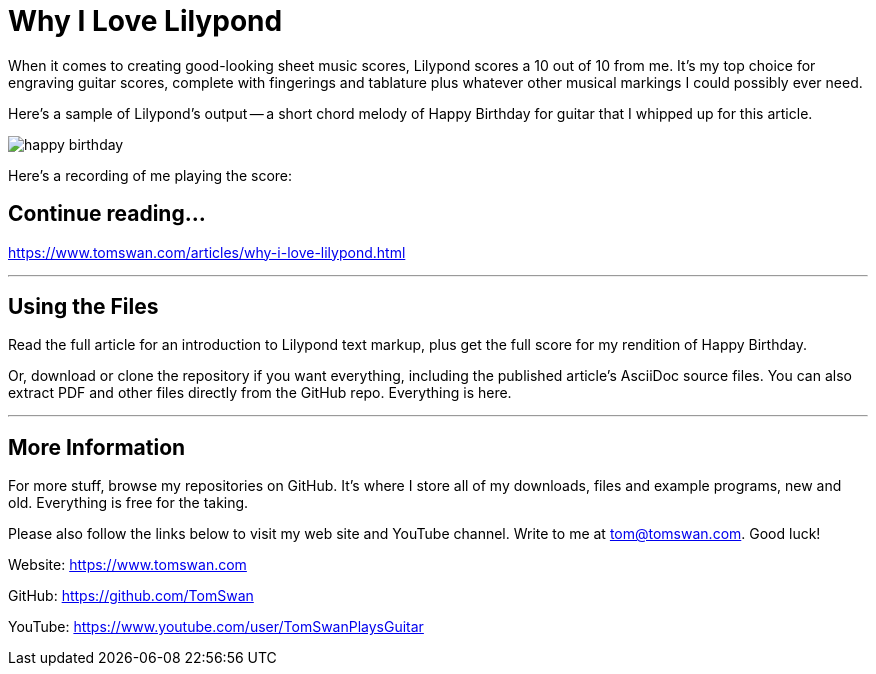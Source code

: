 // README.adoc

= Why I Love Lilypond

When it comes to creating good-looking sheet music scores, Lilypond scores a 10 out of 10 from me. It's my top choice for engraving guitar scores, complete with fingerings and tablature plus whatever other musical markings I could possibly ever need. 

Here's a sample of Lilypond's output -- a short chord melody of Happy Birthday for guitar that I whipped up for this article.

image::image/happy-birthday.png[]

Here's a recording of me playing the score:

// -----------------------------------------------------------------

== Continue reading...

https://www.tomswan.com/articles/why-i-love-lilypond.html

- - -

// -----------------------------------------------------------------

== Using the Files

Read the full article for an introduction to Lilypond text markup, plus get the full score for my rendition of Happy Birthday. 

Or, download or clone the repository if you want everything, including the published article's AsciiDoc source files. You can also extract PDF and other files directly from the GitHub repo. Everything is here.

- - -

// -----------------------------------------------------------------

== More Information

For more stuff, browse my repositories on GitHub. It's where I store all of my downloads, files and example programs, new and old. Everything is free for the taking. 

Please also follow the links below to visit my web site and YouTube channel. Write to me at tom@tomswan.com. Good luck!

Website: https://www.tomswan.com

GitHub: https://github.com/TomSwan

YouTube: https://www.youtube.com/user/TomSwanPlaysGuitar
